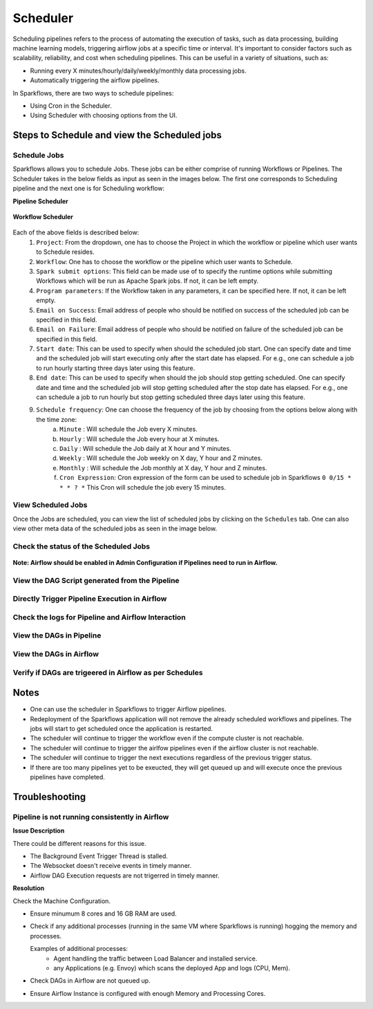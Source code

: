 
Scheduler
=========

Scheduling pipelines refers to the process of automating the execution of tasks, such as data processing, building machine learning models, triggering airflow jobs at a specific time or interval. It's important to consider factors such as scalability, reliability, and cost when scheduling pipelines. This can be useful in a variety of situations, such as:

* Running every X minutes/hourly/daily/weekly/monthly data processing jobs.
* Automatically triggering the airflow pipelines.

In Sparkflows, there are two ways to schedule pipelines:

* Using Cron in the Scheduler. 
* Using Scheduler with choosing options from the UI.


Steps to Schedule and view the Scheduled jobs
---------------------------------------------

Schedule Jobs
+++++

Sparkflows allows you to schedule Jobs. These jobs can be either comprise of running Workflows or Pipelines. The Scheduler takes in the below fields as input as seen in the images below. The first one corresponds to Scheduling pipeline and the next one is for Scheduling workflow:
      
**Pipeline Scheduler**

.. figure:: ../../_assets/user-guide/scheduler/SCHEDULE_PIPELINE.png
   :alt: Schedule Pipeline 
   :width: 60%
      
**Workflow Scheduler**
      
.. figure:: ../../_assets/user-guide/scheduler/SCHEDULE_WORKFLOW.png
   :alt: Schedule Pipeline 
   :width: 60%
       
       
Each of the above fields is described below:
   1. ``Project``: From the dropdown, one has to choose the Project in which the workflow or pipeline which user wants to Schedule resides.
   2. ``Workflow``: One has to choose the workflow or the pipeline which user wants to Schedule.
   3. ``Spark submit options``: This field can be made use of to specify the runtime options while submitting Workflows which will be run as Apache Spark jobs. If not, it can be left empty.
   4. ``Program parameters``: If the Workflow taken in any parameters, it can be specified here. If not, it can be left empty.
   5. ``Email on Success``: Email address of people who should be notified on success of the scheduled job can be specified in this field.
   6. ``Email on Failure``: Email address of people who should be notified on failure of the scheduled job can be specified in this field.
   7. ``Start date``: This can be used to specify when should the scheduled job start. One can specify date and time and the scheduled job will start executing only after the start date has elapsed. For e.g., one can schedule a job to run hourly starting three days later using this feature.
   8. ``End date``: This can be used to specify when should the job should stop getting scheduled. One can specify date and time and the scheduled job will stop getting scheduled after the stop date has elapsed. For e.g., one can schedule a job to run hourly but stop getting scheduled three days later using this feature.
   9. ``Schedule frequency``: One can choose the frequency of the job by choosing from the options below along with the time zone:
         a. ``Minute`` : Will schedule the Job every X minutes.
         b. ``Hourly`` : Will schedule the Job every hour at X minutes.
         c. ``Daily`` : Will schedule the Job daily at X hour and Y minutes.
         d. ``Weekly``  : Will schedule the Job weekly on X day, Y hour and Z minutes.
         e. ``Monthly`` : Will schedule the Job monthly at X day, Y hour and Z minutes.
         f. ``Cron Expression``: Cron expression of the form can be used to schedule job in Sparkflows ``0 0/15 * * * ? *`` This Cron will schedule the job every 15 minutes.
         
   
View Scheduled Jobs
+++++

Once the Jobs are scheduled, you can view the list of scheduled jobs by clicking on the ``Schedules`` tab. One can also view other meta data of the scheduled jobs as seen in the image below.

.. figure:: ../../_assets/user-guide/scheduler/VIEW_PIPELINE_SCHEDULES.png
   :alt: Pipeline Schedules
   :width: 75%
   
         
Check the status of the Scheduled Jobs
+++++

.. figure:: ../../_assets/user-guide/scheduler/VIEW_STATUS_OF_PIPELINE_EXECUTIONS.png
   :alt: Airflow DAGs
   :width: 60%
   

**Note: Airflow should be enabled in Admin Configuration if Pipelines need to run in Airflow.**

View the DAG Script generated from the Pipeline
+++++

.. figure:: ../../_assets/user-guide/scheduler/VIEW_DAG_CODE.png
   :alt: View DAG Code 
   :width: 60%


Directly Trigger Pipeline Execution in Airflow
+++++

.. figure:: ../../_assets/user-guide/scheduler/DIRECTLY_EXECUTE_PIPELINE_IN_AIRFLOW.png
   :alt: Trigger Pipeline 
   :width: 60%

Check the logs for Pipeline and Airflow Interaction
+++++

.. figure:: ../../_assets/user-guide/scheduler/VIEW_LOGS_OF_PIPELINE_AIRFLOW_INTERACTION.png
   :alt: View logs in Pipeline 
   :width: 60%
        
View the DAGs in Pipeline
+++++

.. figure:: ../../_assets/user-guide/scheduler/VIEW_AIRFLOW_DAGS.png
   :alt: View DAGS in Pipeline Editor
   :width: 60%        
        

View the DAGs in Airflow
+++++
.. figure:: ../../_assets/user-guide/scheduler/VIEW_JOBS_IN_AIRFLOW.png
   :alt: Airflow DAGs
   :width: 60%
        
Verify if DAGs are trigeered in Airflow as per Schedules
+++++
.. figure:: ../../_assets/user-guide/scheduler/TEST_SCHEDULED.png
   :alt: Airflow DAGs
   :width: 60%


Notes  
-----

* One can use the scheduler in Sparkflows to trigger Airflow pipelines.

* Redeployment of the Sparkflows application will not remove the already scheduled workflows and pipelines. The jobs will start to get scheduled once the application is restarted.

* The scheduler will continue to trigger the workflow even if the compute cluster is not reachable.

* The scheduler will continue to trigger the airlfow pipelines even if the airflow cluster is not reachable.

* The scheduler will continue to trigger the next executions regardless of the previous trigger status.

* If there are too many pipelines yet to be exeucted, they will get queued up and will execute once the previous pipelines have completed.


Troubleshooting
-----

Pipeline is not running consistently in Airflow
+++++

**Issue Description**

There could be different reasons for this issue.

* The Background Event Trigger Thread is stalled.
* The Websocket doesn't receive events in timely manner.
* Airflow DAG Execution requests are not trigerred in timely manner.
  
**Resolution**

Check the Machine Configuration.

* Ensure minumum 8 cores and 16 GB RAM are used.
* Check if any additional processes (running in the same VM where Sparkflows is running) hogging the memory and processes.

  Examples of additional processes: 
    * Agent handling the traffic between Load Balancer and installed service. 
    * any Applications (e.g. Envoy) which scans the deployed App and logs (CPU, Mem).  

* Check DAGs in Airflow are not queued up.
* Ensure Airflow Instance is configured with enough Memory and Processing Cores. 
